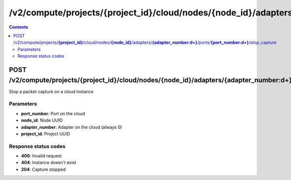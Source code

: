 /v2/compute/projects/{project_id}/cloud/nodes/{node_id}/adapters/{adapter_number:\d+}/ports/{port_number:\d+}/stop_capture
------------------------------------------------------------------------------------------------------------------------------------------

.. contents::

POST /v2/compute/projects/**{project_id}**/cloud/nodes/**{node_id}**/adapters/**{adapter_number:\d+}**/ports/**{port_number:\d+}**/stop_capture
~~~~~~~~~~~~~~~~~~~~~~~~~~~~~~~~~~~~~~~~~~~~~~~~~~~~~~~~~~~~~~~~~~~~~~~~~~~~~~~~~~~~~~~~~~~~~~~~~~~~~~~~~~~~~~~~~~~~~~~~~~~~~~~~~~~~~~~~~~~~~~~~~~~~~~~~~~~~~~
Stop a packet capture on a cloud instance

Parameters
**********
- **port_number**: Port on the cloud
- **node_id**: Node UUID
- **adapter_number**: Adapter on the cloud (always 0)
- **project_id**: Project UUID

Response status codes
**********************
- **400**: Invalid request
- **404**: Instance doesn't exist
- **204**: Capture stopped

